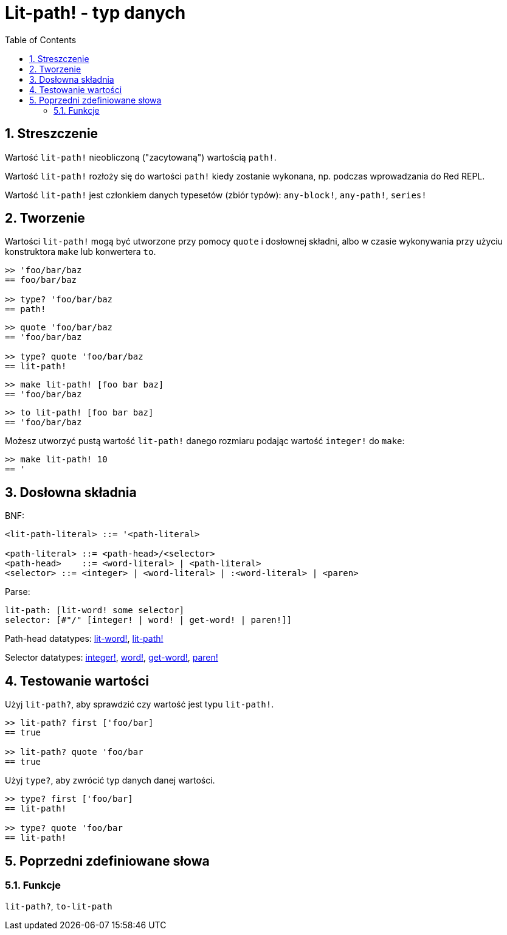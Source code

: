 = Lit-path! - typ danych
:toc:
:numbered:


== Streszczenie

Wartość `lit-path!` nieobliczoną ("zacytowaną") wartością `path!`.

Wartość `lit-path!` rozłoży się do wartości `path!` kiedy zostanie wykonana, np. podczas wprowadzania do Red REPL.

Wartość `lit-path!` jest członkiem danych typesetów (zbiór typów): `any-block!`, `any-path!`, `series!`

== Tworzenie

Wartości `lit-path!` mogą być utworzone przy pomocy `quote` i dosłownej składni, albo w czasie wykonywania przy użyciu konstruktora `make` lub konwertera `to`.

```red
>> 'foo/bar/baz
== foo/bar/baz

>> type? 'foo/bar/baz
== path!
```

```red
>> quote 'foo/bar/baz
== 'foo/bar/baz

>> type? quote 'foo/bar/baz
== lit-path!
```

```red
>> make lit-path! [foo bar baz]
== 'foo/bar/baz
```

```red
>> to lit-path! [foo bar baz]
== 'foo/bar/baz
```

Możesz utworzyć pustą wartość `lit-path!` danego rozmiaru podając wartość `integer!` do `make`:

```red
>> make lit-path! 10
== '
```

== Dosłowna składnia

BNF:

```
<lit-path-literal> ::= '<path-literal>

<path-literal> ::= <path-head>/<selector>
<path-head>    ::= <word-literal> | <path-literal>
<selector> ::= <integer> | <word-literal> | :<word-literal> | <paren>
```

Parse:
```
lit-path: [lit-word! some selector]
selector: [#"/" [integer! | word! | get-word! | paren!]]
```

Path-head datatypes: link:lit-word.adoc[lit-word!], link:lit-path.adoc[lit-path!]

Selector datatypes: link:integer.adoc[integer!], link:word.adoc[word!], link:get-word.adoc[get-word!], link:paren.adoc[paren!]


== Testowanie wartości

Użyj `lit-path?`, aby sprawdzić czy wartość jest typu `lit-path!`.

```red
>> lit-path? first ['foo/bar]
== true

>> lit-path? quote 'foo/bar
== true
```

Użyj `type?`, aby zwrócić typ danych danej wartości.

```red
>> type? first ['foo/bar]
== lit-path!

>> type? quote 'foo/bar
== lit-path!
```

== Poprzedni zdefiniowane słowa

=== Funkcje

`lit-path?`, `to-lit-path`
